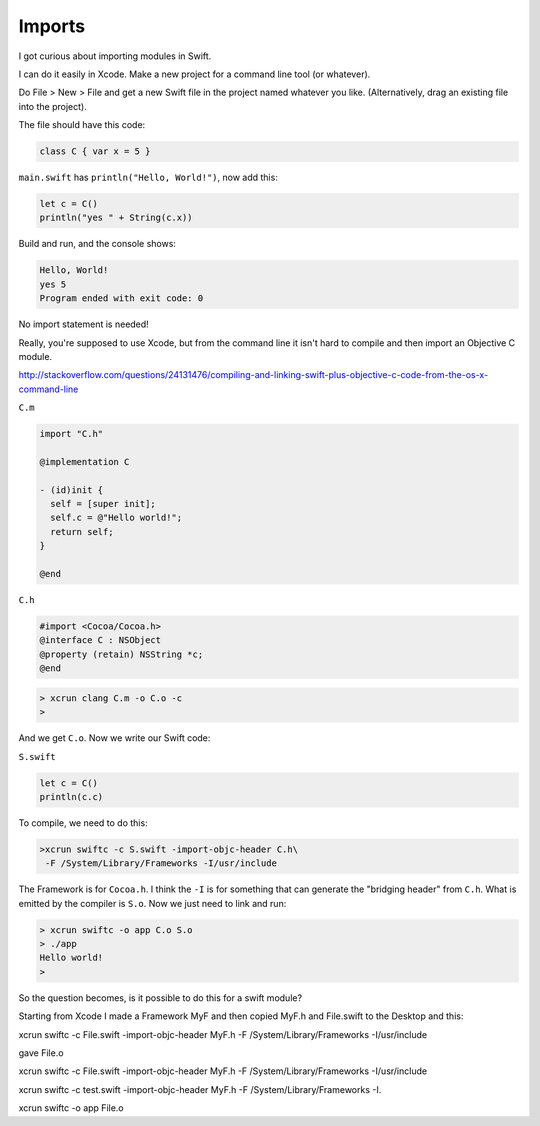 .. _modules:

#######
Imports
#######

I got curious about importing modules in Swift.

I can do it easily in Xcode.  Make a new project for a command line tool (or whatever).  

Do File > New > File and get a new Swift file in the project named whatever you like.  (Alternatively, drag an existing file into the project).

The file should have this code:

.. sourcecode:: bash

    class C { var x = 5 }

``main.swift`` has ``println("Hello, World!")``, now add this:

.. sourcecode:: bash

    let c = C()
    println("yes " + String(c.x))
    
Build and run, and the console shows:

.. sourcecode:: bash

    Hello, World!
    yes 5
    Program ended with exit code: 0

No import statement is needed!
 
Really, you're supposed to use Xcode, but from the command line it isn't hard to compile and then import an Objective C module.

http://stackoverflow.com/questions/24131476/compiling-and-linking-swift-plus-objective-c-code-from-the-os-x-command-line

``C.m``

.. sourcecode:: bash

    import "C.h"

    @implementation C

    - (id)init {
      self = [super init];
      self.c = @"Hello world!";
      return self;
    }

    @end

``C.h``

.. sourcecode:: bash

    #import <Cocoa/Cocoa.h>
    @interface C : NSObject
    @property (retain) NSString *c;
    @end

.. sourcecode:: bash

    > xcrun clang C.m -o C.o -c
    >

And we get ``C.o``.  Now we write our Swift code:

``S.swift``

.. sourcecode:: bash

    let c = C()
    println(c.c)

To compile, we need to do this:

.. sourcecode:: bash

    >xcrun swiftc -c S.swift -import-objc-header C.h\
     -F /System/Library/Frameworks -I/usr/include
 
The Framework is for ``Cocoa.h``.  I think the ``-I`` is for something that can generate the "bridging header" from ``C.h``.  What is emitted by the compiler is ``S.o``.  Now we just need to link and run:

.. sourcecode:: bash

    > xcrun swiftc -o app C.o S.o
    > ./app
    Hello world!
    >

So the question becomes, is it possible to do this for a swift module?

Starting from Xcode I made a Framework MyF and then copied MyF.h and File.swift to the Desktop and this:

xcrun swiftc -c File.swift -import-objc-header MyF.h -F /System/Library/Frameworks -I/usr/include

gave File.o

xcrun swiftc -c File.swift -import-objc-header MyF.h -F /System/Library/Frameworks -I/usr/include

xcrun swiftc -c test.swift -import-objc-header MyF.h -F /System/Library/Frameworks -I.



xcrun swiftc -o app File.o
